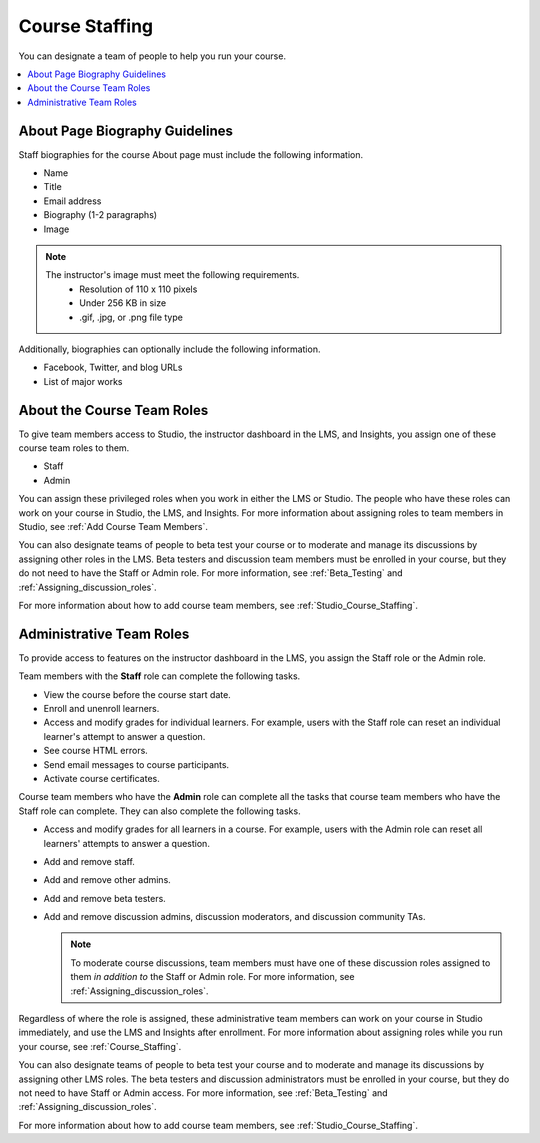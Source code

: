 .. _Course_Staffing:

###############
Course Staffing
###############

You can designate a team of people to help you run your course.

.. only:: Partners

  You designate the staff that will be visible on the About page for a specific
  course run in Publisher. For more information, see :ref:`Pub Creating a
  Course Run`.

  You can also add staff members in Studio. For more information, see :ref:`Studio_Course_Staffing`.

.. only:: Open_edX

  You add staff members in Studio. For more information, see
  :ref:`Studio_Course_Staffing`.

.. contents::
  :local:
  :depth: 1

.. _Staff Biography Guidelines:

************************************
About Page Biography Guidelines
************************************

Staff biographies for the course About page must include the following information.

* Name
* Title
* Email address
* Biography (1-2 paragraphs)
* Image

.. note::
  The instructor's image must meet the following requirements.
    * Resolution of 110 x 110 pixels
    * Under 256 KB in size
    * .gif, .jpg, or .png file type

Additionally, biographies can optionally include the following information.

* Facebook, Twitter, and blog URLs
* List of major works

.. only:: Partners

  You add staff biographies on the page for the course run in Publisher. For
  more information, see :ref:`Pub Creating a Course Run`.

.. only:: Open_edX

 For information about how to enter this information in your course About page,
 see :ref:`Creating a Course About Page`.

.. _About the Course Team Roles:

**************************************
About the Course Team Roles
**************************************

To give team members access to Studio, the instructor dashboard in the LMS, and
Insights, you assign one of these course team roles to them.

* Staff

* Admin

You can assign these privileged roles when you work in either the LMS or
Studio. The people who have these roles can work on your course in Studio, the
LMS, and Insights. For more information about assigning roles to team members
in Studio, see :ref:`Add Course Team Members`.

You can also designate teams of people to beta test your course or to moderate
and manage its discussions by assigning other roles in the LMS. Beta testers
and discussion team members must be enrolled in your course, but they do not
need to have the Staff or Admin role. For more information, see
:ref:`Beta_Testing` and :ref:`Assigning_discussion_roles`.

For more information about how to add course team members, see
:ref:`Studio_Course_Staffing`.

.. _Administrative Team Roles:

****************************
Administrative Team Roles
****************************

To provide access to features on the instructor dashboard in the LMS, you
assign the Staff role or the Admin role.

Team members with the **Staff** role can complete the following tasks.

* View the course before the course start date.

* Enroll and unenroll learners.

* Access and modify grades for individual learners. For example, users with the
  Staff role can reset an individual learner's attempt to answer a question.

* See course HTML errors.

* Send email messages to course participants.

* Activate course certificates.

Course team members who have the **Admin** role can complete all the tasks that
course team members who have the Staff role can complete. They can also
complete the following tasks.

* Access and modify grades for all learners in a course. For example, users
  with the Admin role can reset all learners' attempts to answer a question.

* Add and remove staff.

* Add and remove other admins.

* Add and remove beta testers.

* Add and remove discussion admins, discussion moderators, and discussion
  community TAs.

  .. note:: To moderate course discussions, team members must have one
   of these discussion roles assigned to them *in addition to* the Staff or
   Admin role. For more information, see :ref:`Assigning_discussion_roles`.

Regardless of where the role is assigned, these administrative team members can
work on your course in Studio immediately, and use the LMS and Insights after
enrollment. For more information about assigning roles while you run your
course, see :ref:`Course_Staffing`.

You can also designate teams of people to beta test your course and to
moderate and manage its discussions by assigning other LMS roles. The beta
testers and discussion administrators must be enrolled in your course, but
they do not need to have Staff or Admin access. For more information, see
:ref:`Beta_Testing` and :ref:`Assigning_discussion_roles`.

For more information about how to add course team members, see
:ref:`Studio_Course_Staffing`.
